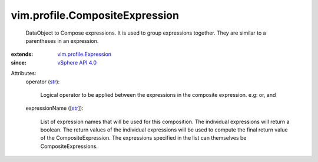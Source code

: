 .. _str: https://docs.python.org/2/library/stdtypes.html

.. _vSphere API 4.0: ../../vim/version.rst#vimversionversion5

.. _vim.profile.Expression: ../../vim/profile/Expression.rst


vim.profile.CompositeExpression
===============================
  DataObject to Compose expressions. It is used to group expressions together. They are similar to a parentheses in an expression.
:extends: vim.profile.Expression_
:since: `vSphere API 4.0`_

Attributes:
    operator (`str`_):

       Logical operator to be applied between the expressions in the composite expression. e.g: or, and
    expressionName ([`str`_]):

       List of expression names that will be used for this composition. The individual expressions will return a boolean. The return values of the individual expressions will be used to compute the final return value of the CompositeExpression. The expressions specified in the list can themselves be CompositeExpressions.
